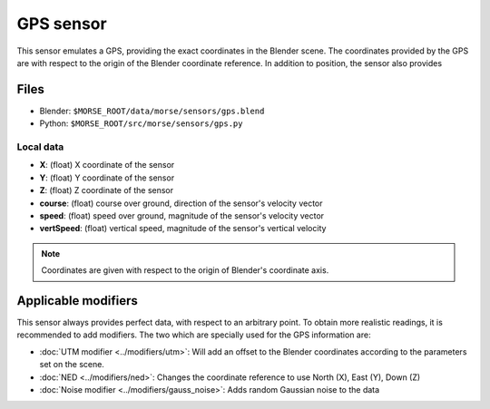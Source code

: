 GPS sensor
==========

This sensor emulates a GPS, providing the exact coordinates in the Blender
scene. The coordinates provided by the GPS are with respect to the origin of
the Blender coordinate reference.  In addition to position, the sensor also
provides 

Files
-----
- Blender: ``$MORSE_ROOT/data/morse/sensors/gps.blend``
- Python: ``$MORSE_ROOT/src/morse/sensors/gps.py``

Local data
~~~~~~~~~~
- **X**: (float) X coordinate of the sensor
- **Y**: (float) Y coordinate of the sensor
- **Z**: (float) Z coordinate of the sensor
- **course**: (float) course over ground, direction of the sensor's velocity vector
- **speed**: (float) speed over ground, magnitude of the sensor's velocity vector
- **vertSpeed**: (float) vertical speed, magnitude of the sensor's vertical velocity

.. note:: Coordinates are given with respect to the origin of Blender's coordinate axis.

Applicable modifiers
--------------------

This sensor always provides perfect data, with respect to an arbitrary point.
To obtain more realistic readings, it is recommended to add modifiers.
The two which are specially used for the GPS information are:

- :doc:`UTM modifier <../modifiers/utm>`: Will add an offset to the Blender
  coordinates according to the parameters set on the scene.
- :doc:`NED <../modifiers/ned>`: Changes the coordinate reference to use North
  (X), East (Y), Down (Z)
- :doc:`Noise modifier <../modifiers/gauss_noise>`: Adds random Gaussian noise to the data

